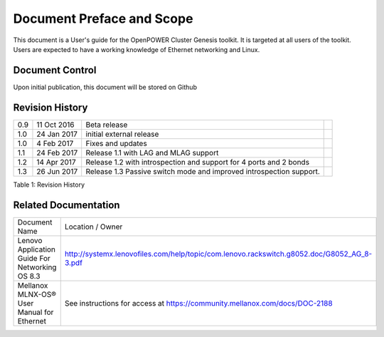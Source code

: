 

.. .. sectnum::
..    :depth: 3

.. .. contents:: Table of Contents
..    :backlinks: none

Document Preface and Scope
==========================

This document is a User's guide for the OpenPOWER Cluster Genesis
toolkit. It is targeted at all users of the toolkit. Users are expected
to have a working knowledge of Ethernet networking and Linux.


Document Control
----------------

Upon initial publication, this document will be stored on Github

Revision History
----------------


+--------+---------------+-------------------------------------+----+
| 0.9    | 11 Oct 2016   | Beta release                        |    |
+--------+---------------+-------------------------------------+----+
| 1.0    | 24 Jan 2017   | initial external release            |    |
+--------+---------------+-------------------------------------+----+
| 1.0    | 4 Feb 2017    | Fixes and updates                   |    |
+--------+---------------+-------------------------------------+----+
| 1.1    | 24 Feb 2017   | Release 1.1 with LAG and            |    |
|        |               | MLAG support                        |    |
+--------+---------------+-------------------------------------+----+
| 1.2    | 14 Apr 2017   | Release 1.2 with introspection      |    |
|        |               | and support for 4 ports and 2 bonds |    |
+--------+---------------+-------------------------------------+----+
| 1.3    | 26 Jun 2017   | Release 1.3 Passive switch mode     |    |
|        |               | and improved introspection support. |    |
+--------+---------------+-------------------------------------+----+


.. raw:: html

   <div class="caption">

Table 1: Revision History

.. raw:: html

   </div>

Related Documentation
---------------------

+------------------------------------------------+--------------------------------------------------------------------------------------------+
| Document Name                                  | Location / Owner                                                                           |
+------------------------------------------------+--------------------------------------------------------------------------------------------+
| Lenovo Application Guide For Networking OS 8.3 | http://systemx.lenovofiles.com/help/topic/com.lenovo.rackswitch.g8052.doc/G8052_AG_8-3.pdf |
+------------------------------------------------+--------------------------------------------------------------------------------------------+
| Mellanox MLNX-OS® User Manual for Ethernet     | See instructions for access at https://community.mellanox.com/docs/DOC-2188                |
+------------------------------------------------+--------------------------------------------------------------------------------------------+
